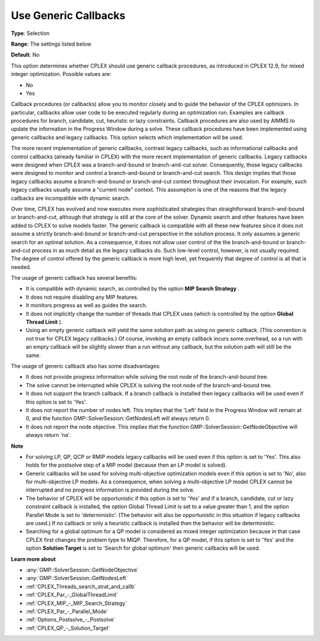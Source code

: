 .. _CPLEX_MIP_-_Use_Generic_Callbacks:


Use Generic Callbacks
=====================



**Type**:	Selection	

**Range**:	The settings listed below	

**Default**:	No	



This option determines whether CPLEX should use generic callback procedures, as introduced in CPLEX 12.9, for mixed integer optimization. Possible values are:



*	No
*	Yes




Callback procedures (or callbacks) allow you to monitor closely and to guide the behavior of the CPLEX optimizers. In particular, callbacks allow user code to be executed regularly during an optimization run. Examples are callback procedures for branch, candidate, cut, heuristic or lazy constraints. Callback procedures are also used by AIMMS to update the information in the Progress Window during a solve. These callback procedures have been implemented using generic callbacks and legacy callbacks. This option selects which implementation will be used.





The more recent implementation of generic callbacks, contrast legacy callbacks, such as informational callbacks and control callbacks (already familiar in CPLEX) with the more recent implementation of generic callbacks. Legacy callbacks were designed when CPLEX was a branch-and-bound or branch-and-cut solver. Consequently, those legacy callbacks were designed to monitor and control a branch-and-bound or branch-and-cut search. This design implies that those legacy callbacks assume a branch-and-bound or branch-and-cut context throughout their invocation. For example, such legacy callbacks usually assume a "current node" context. This assumption is one of the reasons that the legacy callbacks are incompatible with dynamic search.





Over time, CPLEX has evolved and now executes more sophisticated strategies than straightforward branch-and-bound or branch-and-cut, although that strategy is still at the core of the solver. Dynamic search and other features have been added to CPLEX to solve models faster. The generic callback is compatible with all these new features since it does not assume a strictly branch-and-bound or branch-and-cut perspective in the solution process. It only assumes a generic search for an optimal solution. As a consequence, it does not allow user control of the the branch-and-bound or branch-and-cut process in as much detail as the legacy callbacks do. Such low-level control, however, is not usually required. The degree of control offered by the generic callback is more high level, yet frequently that degree of control is all that is needed.





The usage of generic callback has several benefits:





*   It is compatible with dynamic search, as controlled by the option **MIP Search Strategy** .
*   It does not require disabling any MIP features. 
*   It monitors progress as well as guides the search. 
*   It does not implicitly change the number of threads that CPLEX uses (which is controlled by the option **Global Thread Limit** ).
*   Using an empty generic callback will yield the same solution path as using no generic callback. (This convention is not true for CPLEX legacy callbacks.) Of course, invoking an empty callback incurs some overhead, so a run with an empty callback will be slightly slower than a run without any callback, but the solution path will still be the same. 




The usage of generic callback also has some disadvantages:





*   It does not provide progress information while solving the root node of the branch-and-bound tree.
*   The solve cannot be interrupted while CPLEX is solving the root node of the branch-and-bound tree.
*   It does not support the branch callback. If a branch callback is installed then legacy callbacks will be used even if this option is set to 'Yes'.
*   It does not report the number of nodes left. This implies that the 'Left' field in the Progress Window will remain at 0, and the function GMP::SolverSession::GetNodesLeft will always return 0.
*   It does not report the node objective. This implies that the function GMP::SolverSession::GetNodeObjective will always return 'na'.




**Note** 

*	For solving LP, QP, QCP or RMIP models legacy callbacks will be used even if this option is set to 'Yes'. This also holds for the postsolve step of a MIP model (because then an LP model is solved).
*	Generic callbacks will be used for solving multi-objective optimization models even if this option is set to 'No', also for multi-objective LP models. As a consequence, when solving a multi-objective LP model CPLEX cannot be interrupted and no progress information is provided during the solve.
*	The behavior of CPLEX will be opportunistic if this option is set to 'Yes' and if a branch, candidate, cut or lazy constraint callback is installed, the option Global Thread Limit is set to a value greater than 1, and the option Parallel Mode is set to 'deterministic'. (The behavior will also be opportunistic in this situation if legacy callbacks are used.) If no callback or only a heuristic callback is installed then the behavior will be deterministic.
*	Searching for a global optimum for a QP model is considered as mixed integer optimization because in that case CPLEX first changes the problem type to MIQP. Therefore, for a QP model, if this option is set to 'Yes' and the option **Solution Target**  is set to 'Search for global optimum' then generic callbacks will be used.




**Learn more about** 

*	:any:`GMP::SolverSession::GetNodeObjective`
*	:any:`GMP::SolverSession::GetNodesLeft`
*	:ref:`CPLEX_Threads_search_strat_and_callb` 
*	:ref:`CPLEX_Par_-_GlobalThreadLimit` 
*	:ref:`CPLEX_MIP_-_MIP_Search_Strategy` 
*	:ref:`CPLEX_Par_-_Parallel_Mode` 
*	:ref:`Options_Postsolve_-_Postsolve` 
*	:ref:`CPLEX_QP_-_Solution_Target` 



